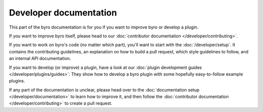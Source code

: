 Developer documentation
-----------------------

This part of the byro documentation is for you if you want to improve byro or develop a plugin.

If you want to improve byro itself, please head to our
:doc:`contributor documentation </developer/contributing>`.

If you want to work on byro's code (no matter which part), you'll want to start with the
:doc:`/developer/setup`.
It contains the contributing guidelines, an explanation on how to build a pull request, which
style guidelines to follow, and an internal API documentation.

If you want to develop (or improve) a plugin, have a look at our
:doc:`plugin development guides </developer/plugins/guides>`:
They show how to develop a byro plugin with some hopefully easy-to-follow example plugins.

If any part of the documentation is unclear, please head over to the
:doc:`documentation setup </developer/documentation>` to learn how to improve it, and then
follow the :doc:`contributor documentation </developer/contributing>` to create a pull request.
